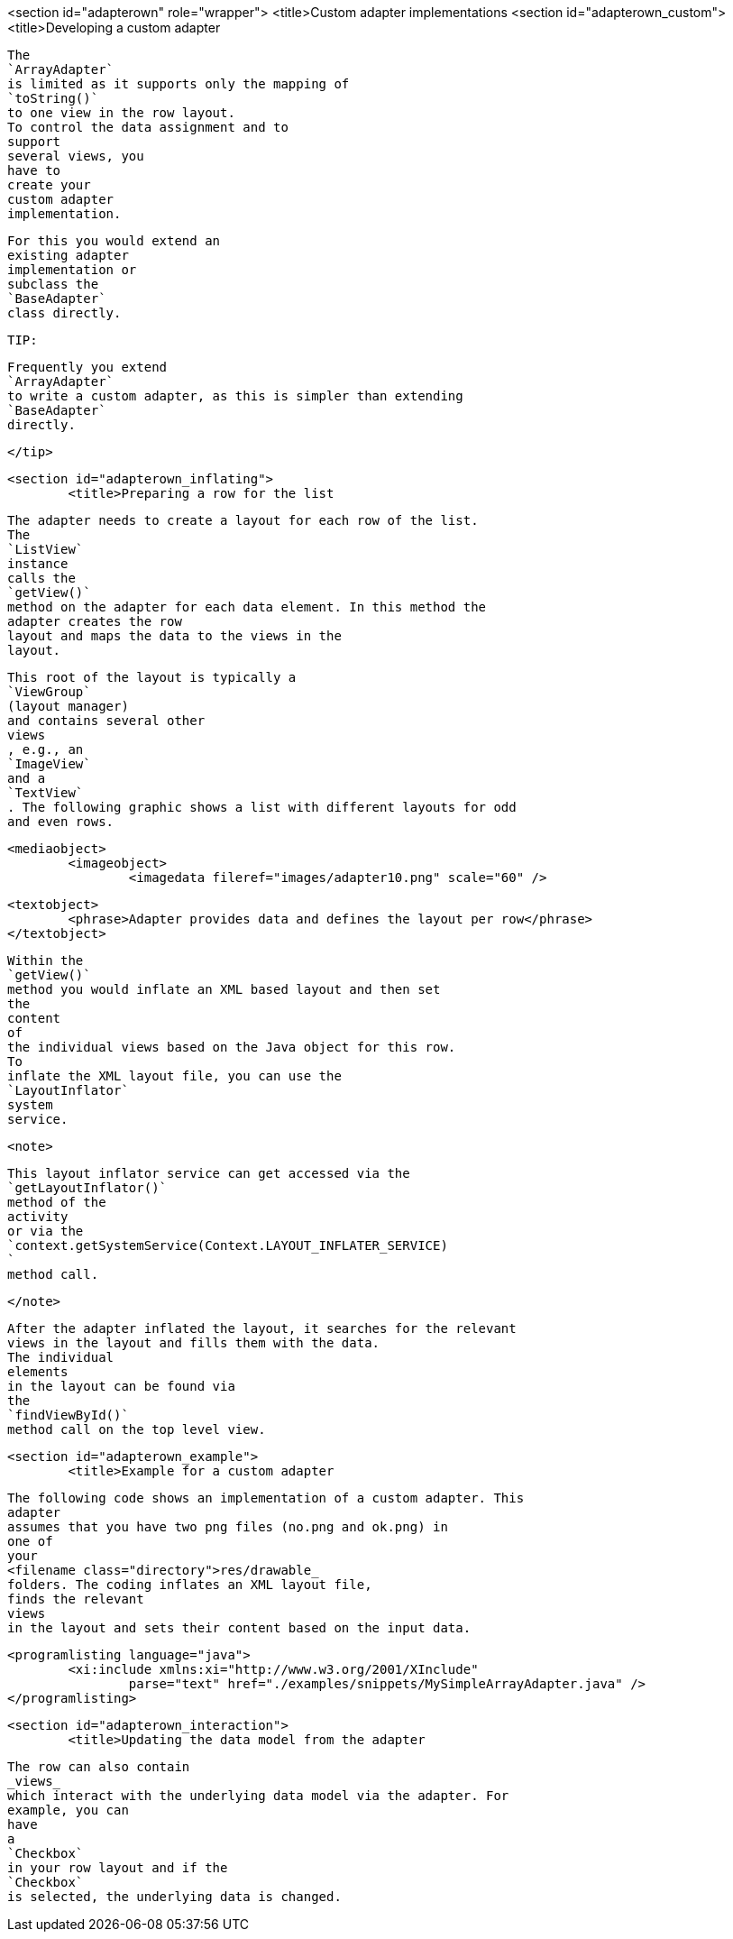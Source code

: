 <section id="adapterown" role="wrapper">
	<title>Custom adapter implementations
	<section id="adapterown_custom">
		<title>Developing a custom adapter
		
			The
			`ArrayAdapter`
			is limited as it supports only the mapping of
			`toString()`
			to one view in the row layout.
			To control the data assignment and to
			support
			several views, you
			have to
			create your
			custom adapter
			implementation.
		
		
			For this you would extend an
			existing adapter
			implementation or
			subclass the
			`BaseAdapter`
			class directly.
		

		TIP:
			
				Frequently you extend
				`ArrayAdapter`
				to write a custom adapter, as this is simpler than extending
				`BaseAdapter`
				directly.
			
		</tip>
	
	<section id="adapterown_inflating">
		<title>Preparing a row for the list
		
			The adapter needs to create a layout for each row of the list.
			The
			`ListView`
			instance
			calls the
			`getView()`
			method on the adapter for each data element. In this method the
			adapter creates the row
			layout and maps the data to the views in the
			layout.
		

		
			This root of the layout is typically a
			`ViewGroup`
			(layout manager)
			and contains several other
			views
			, e.g., an
			`ImageView`
			and a
			`TextView`
			. The following graphic shows a list with different layouts for odd
			and even rows.
		

		
			<mediaobject>
				<imageobject>
					<imagedata fileref="images/adapter10.png" scale="60" />
				
				<textobject>
					<phrase>Adapter provides data and defines the layout per row</phrase>
				</textobject>
			
		

		
			Within the
			`getView()`
			method you would inflate an XML based layout and then set
			the
			content
			of
			the individual views based on the Java object for this row.
			To
			inflate the XML layout file, you can use the
			`LayoutInflator`
			system
			service.
		

		<note>
			
				This layout inflator service can get accessed via the
				`getLayoutInflator()`
				method of the
				activity
				or via the
				`context.getSystemService(Context.LAYOUT_INFLATER_SERVICE)
				`
				method call.
			
		</note>

		
			After the adapter inflated the layout, it searches for the relevant
			views in the layout and fills them with the data.
			The individual
			elements
			in the layout can be found via
			the
			`findViewById()`
			method call on the top level view.
		

	

	<section id="adapterown_example">
		<title>Example for a custom adapter
		
			The following code shows an implementation of a custom adapter. This
			adapter
			assumes that you have two png files (no.png and ok.png) in
			one of
			your
			<filename class="directory">res/drawable_
			folders. The coding inflates an XML layout file,
			finds the relevant
			views
			in the layout and sets their content based on the input data.
		

		
			<programlisting language="java">
				<xi:include xmlns:xi="http://www.w3.org/2001/XInclude"
					parse="text" href="./examples/snippets/MySimpleArrayAdapter.java" />
			</programlisting>
		
	


	<section id="adapterown_interaction">
		<title>Updating the data model from the adapter

		
			The row can also contain
			_views_
			which interact with the underlying data model via the adapter. For
			example, you can
			have
			a
			`Checkbox`
			in your row layout and if the
			`Checkbox`
			is selected, the underlying data is changed.
		
	

